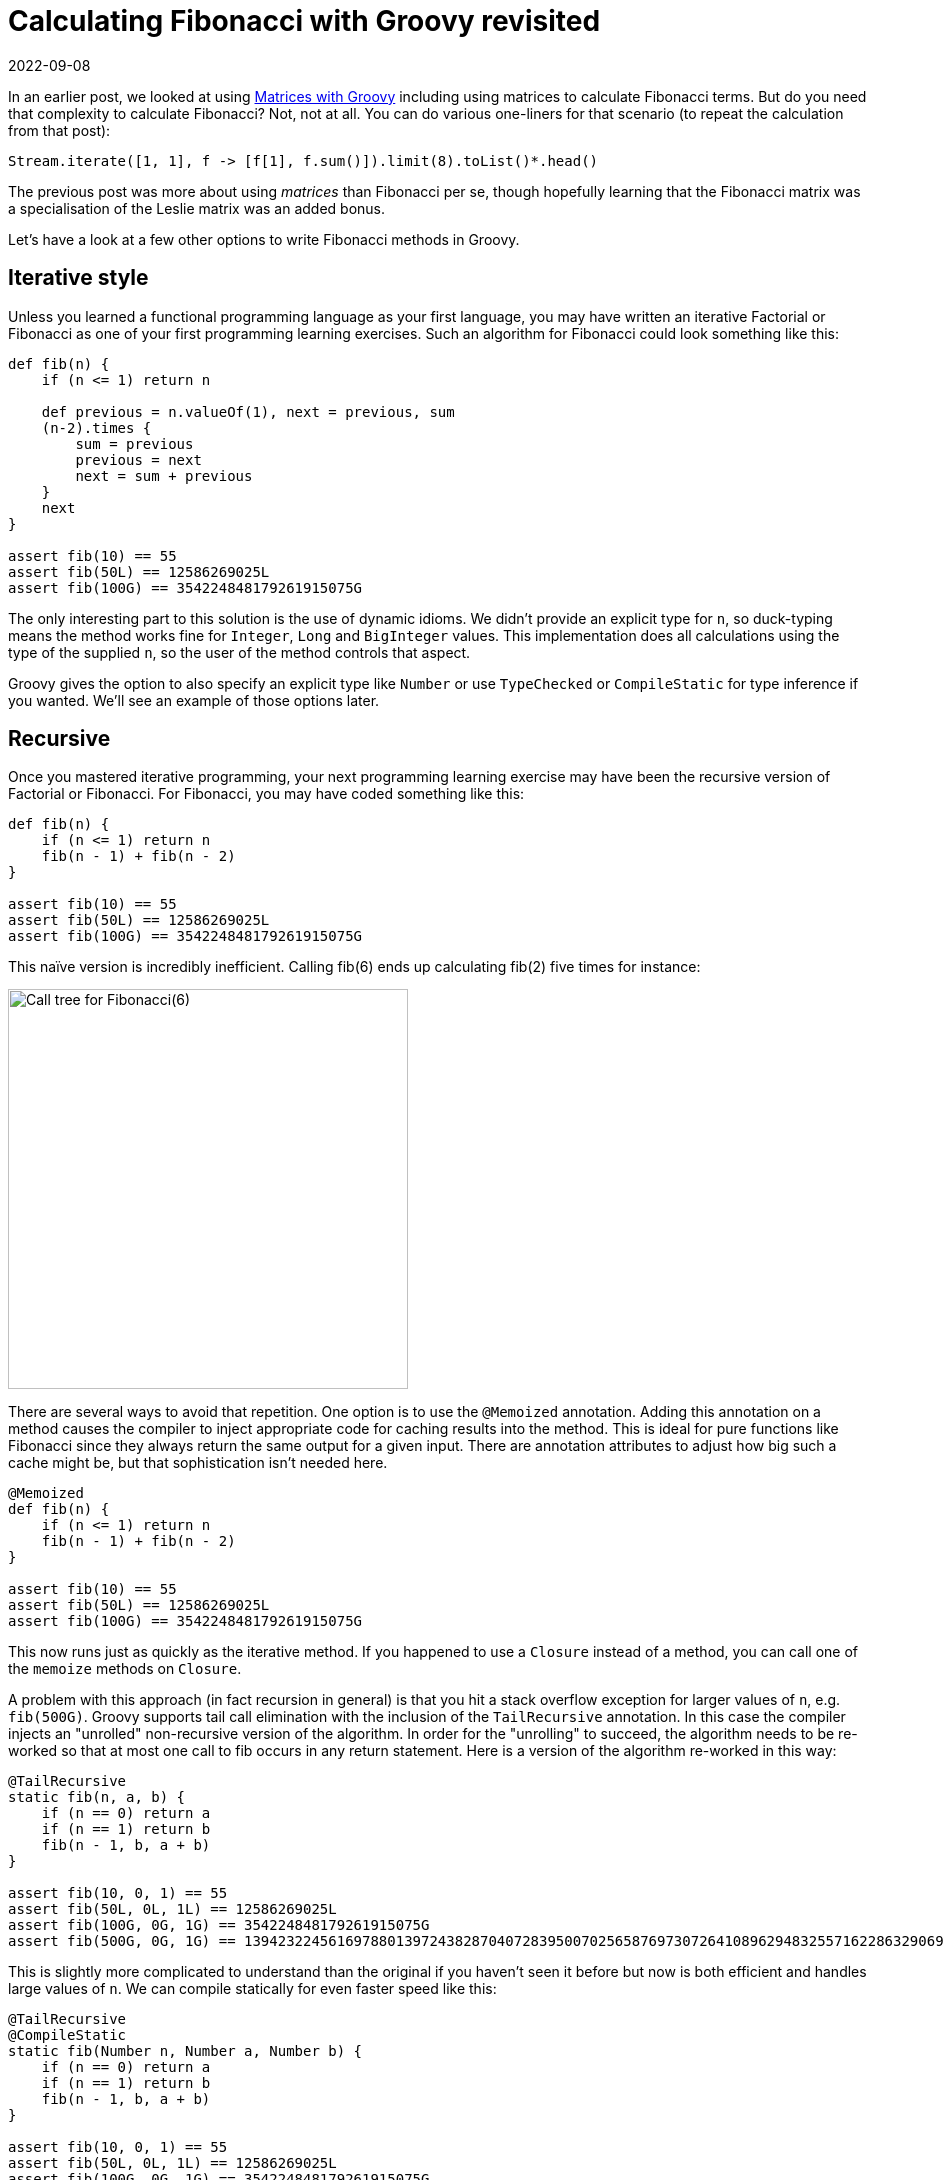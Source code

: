 = Calculating Fibonacci with Groovy revisited
:revdate: 2022-09-08
:description: This post looks at various ways to calculate Fibonacci numbers such as recursion and iteration \
including optimisations like tail recursion and memoization.
:keywords: fibonacci, groovy, recursion, streams

In an earlier post,
we looked at using https://blogs.apache.org/groovy/entry/matrix-calculations-with-groovy-apache[Matrices with Groovy] including using matrices to calculate Fibonacci terms. But do you need that complexity to calculate Fibonacci? Not, not at all. You can do various one-liners for that scenario (to repeat the calculation from that post):

[source,groovy]
----
Stream.iterate([1, 1], f -> [f[1], f.sum()]).limit(8).toList()*.head()
----

The previous post was more about using _matrices_ than Fibonacci per se, though hopefully learning
that the Fibonacci matrix was a specialisation of the Leslie matrix was an added bonus.

Let's have a look at a few other options to write Fibonacci methods in Groovy.

== Iterative style

Unless you learned a functional programming language as your first language, you may have written an iterative Factorial or
Fibonacci as one of your first programming learning exercises. Such an algorithm for Fibonacci could look something like this:

[source,groovy]
----
def fib(n) {
    if (n <= 1) return n

    def previous = n.valueOf(1), next = previous, sum
    (n-2).times {
        sum = previous
        previous = next
        next = sum + previous
    }
    next
}

assert fib(10) == 55
assert fib(50L) == 12586269025L
assert fib(100G) == 354224848179261915075G
----

The only interesting part to this solution is the use of dynamic idioms. We didn't provide an explicit type for `n`,
so duck-typing means the method works fine for `Integer`, `Long` and `BigInteger` values.
This implementation does all calculations using the type of the supplied `n`,
so the user of the method controls that aspect.

Groovy gives the option to also specify an explicit type like `Number` or use `TypeChecked` or `CompileStatic`
for type inference if you wanted. We'll see an example of those options later.

== Recursive

Once you mastered iterative programming, your next programming learning exercise may have been the recursive version of Factorial or Fibonacci. For Fibonacci, you may have coded something like this:

[source,groovy]
----
def fib(n) {
    if (n <= 1) return n
    fib(n - 1) + fib(n - 2)
}

assert fib(10) == 55
assert fib(50L) == 12586269025L
assert fib(100G) == 354224848179261915075G
----

This naïve version is incredibly inefficient. Calling fib(6) ends up calculating fib(2) five times for instance:

image:https://upload.wikimedia.org/wikipedia/commons/thumb/a/a3/Call_Tree_for_Fibonacci_Number_F6.svg/750px-Call_Tree_for_Fibonacci_Number_F6.svg.png[Call tree for Fibonacci(6),400]

There are several ways to avoid that repetition. One option is to use the `@Memoized` annotation.
Adding this annotation on a method causes the compiler to inject appropriate code for caching results into the method.
This is ideal for pure functions like Fibonacci since they always return the same output for a given input.
There are annotation attributes to adjust how big such a cache might be, but that sophistication isn't needed here.

[source,groovy]
----
@Memoized
def fib(n) {
    if (n <= 1) return n
    fib(n - 1) + fib(n - 2)
}

assert fib(10) == 55
assert fib(50L) == 12586269025L
assert fib(100G) == 354224848179261915075G
----

This now runs just as quickly as the iterative method. If you happened to use a `Closure` instead of a method,
you can call one of the `memoize` methods on `Closure`.

A problem with this approach (in fact recursion in general) is that you hit a stack overflow exception for larger values of `n`,
e.g. `fib(500G)`. Groovy supports tail call elimination with the inclusion of the `TailRecursive` annotation.
In this case the compiler injects an "unrolled" non-recursive version of the algorithm.
In order for the "unrolling" to succeed, the algorithm needs to be re-worked so that at most one call to
fib occurs in any return statement. Here is a version of the algorithm re-worked in this way:

[source,groovy]
----
@TailRecursive
static fib(n, a, b) {
    if (n == 0) return a
    if (n == 1) return b
    fib(n - 1, b, a + b)
}

assert fib(10, 0, 1) == 55
assert fib(50L, 0L, 1L) == 12586269025L
assert fib(100G, 0G, 1G) == 354224848179261915075G
assert fib(500G, 0G, 1G) == 139423224561697880139724382870407283950070256587697307264108962948325571622863290691557658876222521294125G
----

This is slightly more complicated to understand than the original if you haven't seen it before
but now is both efficient and handles large values of `n`.
We can compile statically for even faster speed like this:

[source,groovy]
----
@TailRecursive
@CompileStatic
static fib(Number n, Number a, Number b) {
    if (n == 0) return a
    if (n == 1) return b
    fib(n - 1, b, a + b)
}

assert fib(10, 0, 1) == 55
assert fib(50L, 0L, 1L) == 12586269025L
assert fib(100G, 0G, 1G) == 354224848179261915075G
assert fib(500G, 0G, 1G) == 139423224561697880139724382870407283950070256587697307264108962948325571622863290691557658876222521294125G
----

If you are using a `Closure`, you would look at using the `trampoline` method on `Closure` to achieve a similar result.</p>

== Streams

We saw the Stream based "one-liner" solution at the start of this blog post. Let's adopt the duck-typing idioms we have used so far and define a fib method. It could look like this:

[source,groovy]
----
def fib(n) {
    def zero = n.valueOf(0)
    def one = n.valueOf(1)
    Stream.iterate([zero, one], t -> [t[1], t.sum()])
    .skip(n.longValue())
    .findFirst().get()[0]
}

assert fib(10) == 55
assert fib(50L) == 12586269025L
assert fib(100G) == 354224848179261915075G
----

== Bytecode and AST transforms

Finally, just so you know all your options, here is a version using the https://github.com/melix/groovy-bytecode-ast[@Bytecode AST transform]
which lets you write JVM bytecode directly in your Groovy! Note well that this falls into the category of
"_don't ever ever do this_" but just so you know you can, it is included here:

[source,groovy]
----
@Bytecode
int fib(int i) {
    l0
    iload 1
    iconst_2
    if_icmpgt l1
    iconst_1
    _goto l2
    l1
    frame SAME
    aload 0
    iload 1
    iconst_2
    isub
    invokevirtual '.fib','(I)I'
    aload 0
    iload 1
    iconst_1
    isub
    invokevirtual '.fib', '(I)I'
    iadd
    l2
    frame same1,'I'
    ireturn
}

assert fib(10) == 55
----

Please read the caveats for that transform before considering using it for anything but extreme situations.
It's meant more as a fun thing to try than something anyone would want to do in production.

Have fun writing your own algorithms!

